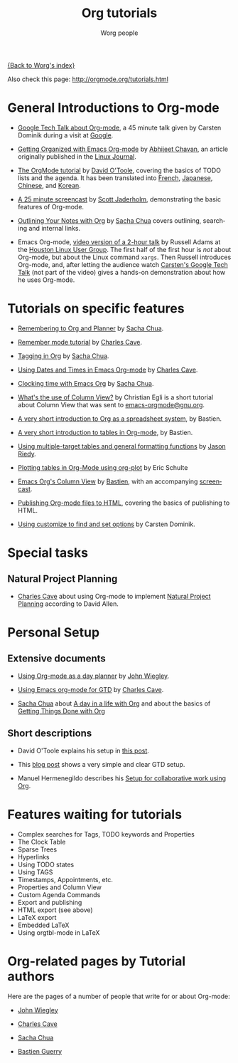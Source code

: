 #+OPTIONS:    H:3 num:nil toc:t \n:nil @:t ::t |:t ^:t -:t f:t *:t TeX:t LaTeX:t skip:nil d:(HIDE) tags:not-in-toc
#+STARTUP:    align fold nodlcheck hidestars oddeven lognotestate
#+SEQ_TODO:   TODO(t) INPROGRESS(i) WAITING(w@) | DONE(d) CANCELED(c@)
#+TAGS:       Write(w) Update(u) Fix(f) Check(c) NEW(n)
#+TITLE:      Org tutorials
#+AUTHOR:     Worg people
#+EMAIL:      bzg AT altern DOT org
#+LANGUAGE:   en
#+PRIORITIES: A C B
#+CATEGORY:   worg

# This file is the default header for new Org files in Worg.  Feel free
# to tailor it to your needs.

[[file:../index.org][{Back to Worg's index}]]

Also check this page: http://orgmode.org/tutorials.html

* General Introductions to Org-mode

- [[http://orgmode.org/GoogleTech.html][Google Tech Talk about Org-mode]], a 45 minute talk given by Carsten
  Dominik during a visit at [[http://maps.google.com/%3Fq%3D37.423156,-122.084917%2B(Google%20Inc.)&hl%3Den][Google]].

- [[http://www.linuxjournal.com/article/9116][Getting Organized with Emacs Org-mode]] by [[http://www.geocities.com/abhijeet_chawan/][Abhijeet Chavan]], an article
  originally published in the [[http://www.linuxjournal.com/][Linux Journal]].

- [[file:orgtutorial_dto.org][The OrgMode tutorial]] by [[http://dto.freeshell.org/notebook/][David O'Toole]], covering the basics of TODO
  lists and the agenda.  It has been translated into [[file:orgtutorial_dto-fr.org][French]], [[http://hpcgi1.nifty.com/spen/index.cgi?OrgMode%2fOrgTutorial][Japanese]],
  [[http://hokmen.chan.googlepages.com/OrgTutorial.en-cn.html][Chinese]], and [[http://jmjeong.com/index.php?display=Emacs/OrgMode][Korean]].

- [[http://jaderholm.com/screencasts.html][A 25 minute screencast]] by [[http://jaderholm.com][Scott Jaderholm]], demonstrating the basic
  features of Org-mode.

- [[http://sachachua.com/wp/2008/01/18/outlining-your-notes-with-org/][Outlining Your Notes with Org]] by [[http://sachachua.com/wp/][Sacha Chua]] covers outlining,
  searching and internal links.

- Emacs Org-mode, [[http://article.gmane.org/gmane.emacs.orgmode/8547][video version of a 2-hour talk]] by Russell Adams at
  the [[http://www.hlug.org/][Houston Linux User Group]].  The first half of the first hour is
  /not/ about Org-mode, but about the Linux command =xargs=.  Then
  Russell introduces Org-mode, and, after letting the audience watch
  [[http://orgmode.org/GoogleTech.html][Carsten's Google Tech Talk]] (not part of the video) gives a hands-on
  demonstration about how he uses Org-mode.

* Tutorials on specific features

- [[http://sachachua.com/wp/2007/10/05/remembering-to-org-and-planner/][Remembering to Org and Planner]] by [[http://sachachua.com/wp/][Sacha Chua]].

- [[http://members.optusnet.com.au/~charles57/GTD/remember.html][Remember mode tutorial]] by [[http://members.optusnet.com.au/charles57/Creative/][Charles Cave]].

- [[http://sachachua.com/wp/2008/01/04/tagging-in-org-plus-bonus-code-for-timeclocks-and-tags/][Tagging in Org]] by [[http://sachachua.com/wp/][Sacha Chua]].

- [[http://members.optusnet.com.au/~charles57/GTD/org_dates/][Using Dates and Times in Emacs Org-mode]] by [[http://members.optusnet.com.au/charles57/Creative/][Charles Cave]].

- [[http://sachachua.com/wp/2007/12/30/clocking-time-with-emacs-org/][Clocking time with Emacs Org]] by [[http://sachachua.com/wp/][Sacha Chua]].

- [[http://thread.gmane.org/gmane.emacs.orgmode/5107/focus%3D5134][What's the use of Column View?]] by Christian Egli is a short tutorial
  about Column View that was sent to [[http://news.gmane.org/gmane.emacs.orgmode][emacs-orgmode@gnu.org]].

- [[file:org-spreadsheet-intro.org][A very short introduction to Org as a spreadsheet system]], by
  Bastien.

- [[file:tables.org][A very short introduction to tables in Org-mode]], by Bastien.

- [[file:multitarget-tables.org][Using multiple-target tables and general formatting functions]] by
  [[http://claimid.com/ejr/][Jason Riedy]].

- [[file:org-plot.org][Plotting tables in Org-Mode using org-plot]] by Eric Schulte

- [[file:org-column-view-tutorial.org][Emacs Org's Column View]] by [[http://www.cognition.ens.fr/~guerry/][Bastien]], with an accompanying [[http://www.cognition.ens.fr/~guerry/org-column-screencast.html][screencast]].

- [[file:org-publish-html-tutorial.org][Publishing Org-mode files to HTML]], covering the basics of publishing to HTML.

- [[file:org-customize.org][Using customize to find and set options]] by Carsten Dominik.

* Special tasks

** Natural Project Planning

- [[http://members.optusnet.com.au/charles57/Creative/][Charles Cave]] about using Org-mode to implement [[http://members.optusnet.com.au/~charles57/GTD/Natural_Project_Planning.html][Natural Project
  Planning]] according to David Allen.

* Personal Setup

** Extensive documents

  - [[http://johnwiegley.com/org.mode.day.planner.html][Using Org-mode as a day planner]] by [[http://johnwiegley.com][John Wiegley]].

  - [[http://members.optusnet.com.au/~charles57/GTD/orgmode.html][Using Emacs org-mode for GTD]] by [[http://members.optusnet.com.au/charles57/Creative/][Charles Cave]].

  - [[http://sachachua.com/wp/][Sacha Chua]] about [[http://sachachua.com/wp/2007/12/22/a-day-in-a-life-with-org/][A day in a life with Org]] and about the basics of
    [[http://sachachua.com/wp/2007/12/28/emacs-getting-things-done-with-org-basic/][Getting Things Done with Org]]

** Short descriptions

   - David O'Toole explains his setup in [[http://thread.gmane.org/gmane.emacs.orgmode/4832][this post]].

   - This [[http://www.brool.com/?p=82][blog post]] shows a very simple and clear GTD setup.

   - Manuel Hermenegildo describes his [[http://thread.gmane.org/gmane.emacs.orgmode/6701/focus%3D6732][Setup for collaborative work
     using Org]].

* Features waiting for tutorials

- Complex searches for Tags, TODO keywords and Properties
- The Clock Table
- Sparse Trees
- Hyperlinks
- Using TODO states
- Using TAGS
- Timestamps, Appointments, etc.
- Properties and Column View
- Custom Agenda Commands
- Export and publishing
- HTML export (see above)
- LaTeX export
- Embedded LaTeX
- Using orgtbl-mode in LaTeX

* Org-related pages by Tutorial authors

Here are the pages of a number of people that write for or about
Org-mode:

  - [[http://www.newartisans.com/blog.php][John Wiegley]]

  - [[http://members.optusnet.com.au/~charles57/Creative][Charles Cave]]

  - [[http://sachachua.com/wp/][Sacha Chua]]

  - [[http://www.cognition.ens.fr/~guerry/][Bastien Guerry]]
